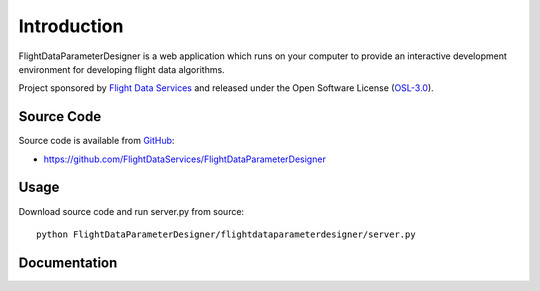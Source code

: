 Introduction
============

FlightDataParameterDesigner is a web application which runs on your computer to 
provide an interactive development environment for developing flight
data algorithms.

Project sponsored by `Flight Data Services`_ and released under the Open 
Software License (`OSL-3.0`_).

Source Code
-----------

Source code is available from `GitHub`_:

* https://github.com/FlightDataServices/FlightDataParameterDesigner

Usage
-----

Download source code and run server.py from source::

    python FlightDataParameterDesigner/flightdataparameterdesigner/server.py

Documentation
-------------

.. _Flight Data Services: http://www.flightdataservices.com/
.. _Flight Data Community: http://www.flightdatacommunity.com/
.. _OSL-3.0: http://www.opensource.org/licenses/osl-3.0.php
.. _GitHub: https://github.com/
.. _Python Package Index: http://pypi.python.org/

.. image:: https://cruel-carlota.pagodabox.com/9932acf5231d508d118026b0e621d296
    :alt: githalytics.com
    :target: http://githalytics.com/FlightDataServices/FlightDataParameterDesigner
